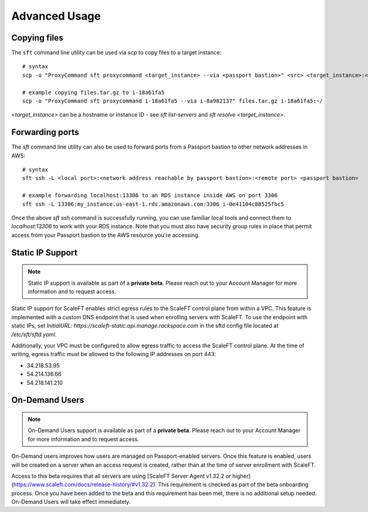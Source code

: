 .. _advanced_usage:

==============
Advanced Usage
==============

Copying files
-------------

The ``sft`` command line utility can be used via scp to copy files to a target
instance::

    # syntax
    scp -o "ProxyCommand sft proxycommand <target_instance> --via <passport bastion>" <src> <target_instance>:<dst>

    # example copying files.tar.gz to i-18a61fa5
    scp -o "ProxyCommand sft proxycommand i-18a61fa5 --via i-8a982137" files.tar.gz i-18a61fa5:~/

`<target_instance>` can be a hostname or instance ID - see `sft list-servers` and `sft resolve <target_instance>`.

Forwarding ports
----------------

The `sft` command line utility can also be used to forward ports from a Passport bastion to other network addresses in AWS::

    # syntax
    sft ssh -L <local port>:<network address reachable by passport bastion>:<remote port> <passport bastion>

    # example forwarding localhost:13306 to an RDS instance inside AWS on port 3306
    sft ssh -L 13306:my_instance.us-east-1.rds.amazonaws.com:3306 i-0e41104c88525fbc5

Once the above `sft ssh` command is successfully running, you can use familiar local tools and connect them to `localhost:13306` to work with your RDS instance. Note that you must also have security group rules in place that permit access from your Passport bastion to the AWS resource you're accessing.

Static IP Support
-----------------

.. note:: Static IP support is available as part of a **private beta**. Please reach out to your Account Manager for more information and to request access.

Static IP support for ScaleFT enables strict egress rules to the ScaleFT control plane from within a
VPC. This feature is implemented with a custom DNS endpoint that is used when enrolling servers with
ScaleFT. To use the endpoint with static IPs, set `InitialURL: https://scaleft-static.api.manage.rackspace.com`
in the sftd config file located at `/etc/sft/sftd.yaml`.

Additionally, your VPC must be configured to allow egress traffic to access the ScaleFT control
plane. At the time of writing, egress traffic must be allowed to the following IP addresses on port 443:

- 34.218.53.95
- 54.214.136.66
- 54.218.141.210

On-Demand Users
---------------

.. note:: On-Demand Users support is available as part of a **private beta**. Please reach out to your Account Manager for more information and to request access.

On-Demand users improves how users are managed on Passport-enabled servers. Once this feature is
enabled, users will be created on a server when an access request is created, rather than at the
time of server enrollment with ScaleFT.

Access to this beta requires that all servers are using [ScaleFT Server Agent v1.32.2 or higher](https://www.scaleft.com/docs/release-history/#v1.32.2). This
requirement is checked as part of the beta onboarding process. Once you have been added to the beta
and this requirement has been met, there is no additional setup needed. On-Demand Users will take
effect immediately.
